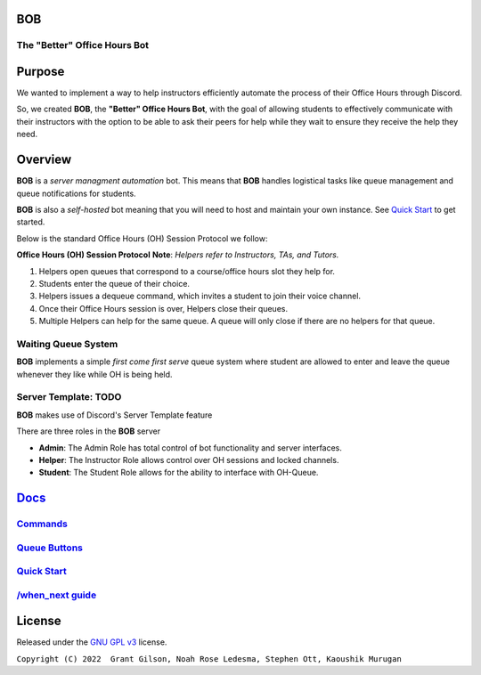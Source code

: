 .. |DiscordLogo| image:: https://img.icons8.com/color/48/000000/discord-logo.png
   :target: https://discordapp.com

|DiscordLogo| BOB
======================================

The "Better" Office Hours Bot
------------------------------

.. raw:: html

   <p align=center style="font-size:large">
      <a href=#purpose>Purpose</a> • 
      <a href=#overview>Overview</a> •  
      <a href=https://github.com/KaoushikMurugan/BOB/blob/main/docs>Docs</a> •
      <a href=#license>License</a>
   </p>
.. raw:: html

   </p>

Purpose
=======

We wanted to implement a way to help instructors efficiently automate 
the process of their Office Hours through Discord.

So, we created **BOB**, the **"Better" Office Hours Bot**, with the goal of allowing 
students to effectively communicate with their instructors with the option to be 
able to ask their peers for help while they wait to ensure they receive the help they need.

Overview
========

**BOB** is a *server managment automation* bot. This means that **BOB** handles logistical 
tasks like queue management and queue notifications for students.

**BOB** is also a *self-hosted* bot meaning that you will need to host
and maintain your own instance. See `Quick Start <https://github.com/KaoushikMurugan/BOB/blob/main/docs/quick_start.rst>`__ to
get started.

Below is the standard Office Hours (OH) Session Protocol we follow:


**Office Hours (OH) Session Protocol**
**Note**: *Helpers refer to Instructors, TAs, and Tutors.*

#. Helpers open queues that correspond to a course/office hours slot they help for.
#. Students enter the queue of their choice.
#. Helpers issues a dequeue command, which invites a student to join their voice channel.
#. Once their Office Hours session is over, Helpers close their queues.
#. Multiple Helpers can help for the same queue. A queue will only close if there are no helpers for that queue.

Waiting Queue System
--------------------

**BOB** implements a simple *first come first serve* queue system where
student are allowed to enter and leave the queue whenever they like
while OH is being held.

Server Template: **TODO**
-------------------------

**BOB** makes use of Discord's Server Template feature

There are three roles in the **BOB** server

-  **Admin**: The Admin Role has total control of bot functionality and server interfaces.
-  **Helper**: The Instructor Role allows control over OH sessions and locked channels.
-  **Student**: The Student Role allows for the ability to interface with OH-Queue.

`Docs <https://github.com/KaoushikMurugan/BOB/blob/main/docs/main.rst>`__
=========================================================================

`Commands <https://github.com/KaoushikMurugan/BOB/blob/main/docs/commands.rst>`__
---------------------------------------------------------------------------------

`Queue Buttons <https://github.com/KaoushikMurugan/BOB/blob/main/docs/queue_buttons.rst>`__
-------------------------------------------------------------------------------------------

`Quick Start <https://github.com/KaoushikMurugan/BOB/blob/main/docs/quick_start.rst>`__
---------------------------------------------------------------------------------------

`/when_next guide <https://github.com/KaoushikMurugan/BOB/blob/main/docs/when_next_guide.rst>`__
------------------------------------------------------------------------------------------------

License
=======

Released under the `GNU GPL v3 <https://www.gnu.org/licenses/gpl-3.0.en.html>`__ license.

``Copyright (C) 2022  Grant Gilson, Noah Rose Ledesma, Stephen Ott, Kaoushik Murugan``
